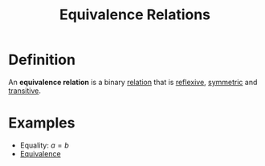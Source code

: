 :PROPERTIES:
:ID:       392c7fec-581b-457b-a42a-c0f2ee2bfbb4
:END:
#+title: Equivalence Relations

* Definition
An *equivalence relation* is a binary [[id:72a5316f-9b83-4c20-aa2e-42ffe2813cfb][relation]] that is [[id:f335aa45-3a2c-43e6-9d60-7e0e4cbe1e43][reflexive]], [[id:d5865dc9-4394-40fd-add2-075fc6bd1aea][symmetric]] and [[id:7b389a98-ad6e-4514-83e2-5fa4b5fff869][transitive]].

* Examples
- Equality: \( a = b \)
- [[id:584329a2-63ec-47b3-bdb6-a3c86e37e30e][Equivalence]]

